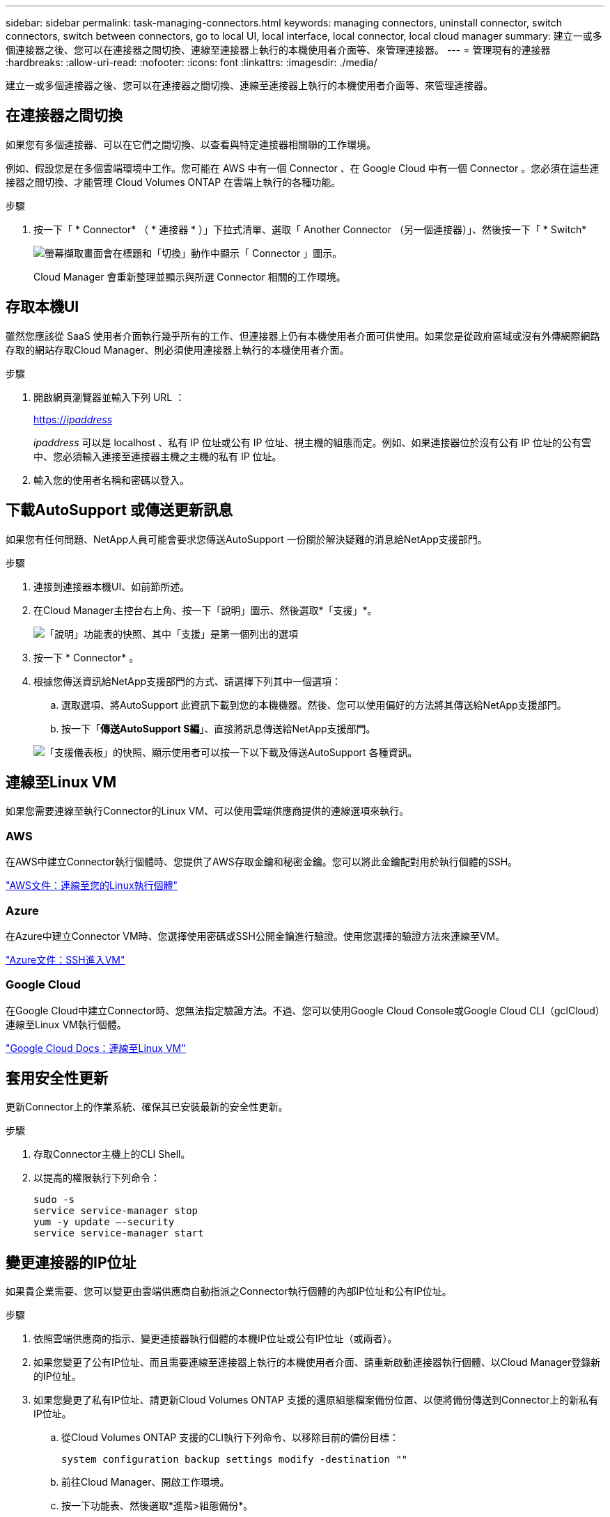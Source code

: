 ---
sidebar: sidebar 
permalink: task-managing-connectors.html 
keywords: managing connectors, uninstall connector, switch connectors, switch between connectors, go to local UI, local interface, local connector, local cloud manager 
summary: 建立一或多個連接器之後、您可以在連接器之間切換、連線至連接器上執行的本機使用者介面等、來管理連接器。 
---
= 管理現有的連接器
:hardbreaks:
:allow-uri-read: 
:nofooter: 
:icons: font
:linkattrs: 
:imagesdir: ./media/


[role="lead"]
建立一或多個連接器之後、您可以在連接器之間切換、連線至連接器上執行的本機使用者介面等、來管理連接器。



== 在連接器之間切換

如果您有多個連接器、可以在它們之間切換、以查看與特定連接器相關聯的工作環境。

例如、假設您是在多個雲端環境中工作。您可能在 AWS 中有一個 Connector 、在 Google Cloud 中有一個 Connector 。您必須在這些連接器之間切換、才能管理 Cloud Volumes ONTAP 在雲端上執行的各種功能。

.步驟
. 按一下「 * Connector* （ * 連接器 * ）」下拉式清單、選取「 Another Connector （另一個連接器）」、然後按一下「 * Switch*
+
image:screenshot_connector_switch.gif["螢幕擷取畫面會在標題和「切換」動作中顯示「 Connector 」圖示。"]

+
Cloud Manager 會重新整理並顯示與所選 Connector 相關的工作環境。





== 存取本機UI

雖然您應該從 SaaS 使用者介面執行幾乎所有的工作、但連接器上仍有本機使用者介面可供使用。如果您是從政府區域或沒有外傳網際網路存取的網站存取Cloud Manager、則必須使用連接器上執行的本機使用者介面。

.步驟
. 開啟網頁瀏覽器並輸入下列 URL ：
+
https://_ipaddress_[]

+
_ipaddress_ 可以是 localhost 、私有 IP 位址或公有 IP 位址、視主機的組態而定。例如、如果連接器位於沒有公有 IP 位址的公有雲中、您必須輸入連接至連接器主機之主機的私有 IP 位址。

. 輸入您的使用者名稱和密碼以登入。




== 下載AutoSupport 或傳送更新訊息

如果您有任何問題、NetApp人員可能會要求您傳送AutoSupport 一份關於解決疑難的消息給NetApp支援部門。

.步驟
. 連接到連接器本機UI、如前節所述。
. 在Cloud Manager主控台右上角、按一下「說明」圖示、然後選取*「支援」*。
+
image:screenshot-help-support.png["「說明」功能表的快照、其中「支援」是第一個列出的選項"]

. 按一下 * Connector* 。
. 根據您傳送資訊給NetApp支援部門的方式、請選擇下列其中一個選項：
+
.. 選取選項、將AutoSupport 此資訊下載到您的本機機器。然後、您可以使用偏好的方法將其傳送給NetApp支援部門。
.. 按一下「*傳送AutoSupport S編*」、直接將訊息傳送給NetApp支援部門。


+
image:screenshot-connector-autosupport.png["「支援儀表板」的快照、顯示使用者可以按一下以下載及傳送AutoSupport 各種資訊。"]





== 連線至Linux VM

如果您需要連線至執行Connector的Linux VM、可以使用雲端供應商提供的連線選項來執行。



=== AWS

在AWS中建立Connector執行個體時、您提供了AWS存取金鑰和秘密金鑰。您可以將此金鑰配對用於執行個體的SSH。

https://docs.aws.amazon.com/AWSEC2/latest/UserGuide/AccessingInstances.html["AWS文件：連線至您的Linux執行個體"^]



=== Azure

在Azure中建立Connector VM時、您選擇使用密碼或SSH公開金鑰進行驗證。使用您選擇的驗證方法來連線至VM。

https://docs.microsoft.com/en-us/azure/virtual-machines/linux/mac-create-ssh-keys#ssh-into-your-vm["Azure文件：SSH進入VM"^]



=== Google Cloud

在Google Cloud中建立Connector時、您無法指定驗證方法。不過、您可以使用Google Cloud Console或Google Cloud CLI（gclCloud）連線至Linux VM執行個體。

https://cloud.google.com/compute/docs/instances/connecting-to-instance["Google Cloud Docs：連線至Linux VM"^]



== 套用安全性更新

更新Connector上的作業系統、確保其已安裝最新的安全性更新。

.步驟
. 存取Connector主機上的CLI Shell。
. 以提高的權限執行下列命令：
+
[source, cli]
----
sudo -s
service service-manager stop
yum -y update –-security
service service-manager start
----




== 變更連接器的IP位址

如果貴企業需要、您可以變更由雲端供應商自動指派之Connector執行個體的內部IP位址和公有IP位址。

.步驟
. 依照雲端供應商的指示、變更連接器執行個體的本機IP位址或公有IP位址（或兩者）。
. 如果您變更了公有IP位址、而且需要連線至連接器上執行的本機使用者介面、請重新啟動連接器執行個體、以Cloud Manager登錄新的IP位址。
. 如果您變更了私有IP位址、請更新Cloud Volumes ONTAP 支援的還原組態檔案備份位置、以便將備份傳送到Connector上的新私有IP位址。
+
.. 從Cloud Volumes ONTAP 支援的CLI執行下列命令、以移除目前的備份目標：
+
[source, cli]
----
system configuration backup settings modify -destination ""
----
.. 前往Cloud Manager、開啟工作環境。
.. 按一下功能表、然後選取*進階>組態備份*。
.. 按一下*設定備份目標*。






== 編輯連接器的URI

新增及移除連接器的URI。

.步驟
. 按一下Cloud Manager標頭中的* Connector*下拉式清單。
. 按一下「*管理連接器*」。
. 按一下連接器的動作功能表、然後按一下*編輯URI *。
. 新增及移除URI、然後按一下「*套用*」。




== 修正使用Google Cloud NAT閘道時的下載失敗

Connector會自動下載Cloud Volumes ONTAP 適用於更新的軟體。如果您的組態使用Google Cloud NAT閘道、下載可能會失敗。您可以限制軟體映像分成的零件數量來修正此問題。此步驟必須使用Cloud Manager API完成。

.步驟
. 將PUT要求提交至/occm/config、並以下列Json做為本文：


[source]
----
{
  "maxDownloadSessions": 32
}
----
_MaxDownloadSseds_的值可以是1或任何大於1的整數。如果值為1、則下載的映像不會分割。

請注意、32為範例值。您應該使用的值取決於NAT組態和可同時使用的工作階段數目。

https://docs.netapp.com/us-en/cloud-manager-automation/cm/api_ref_resources.html#occmconfig["深入瞭解/occm/config API呼叫"^]。



== 升級內部部署的Connector、不需存取網際網路

如果您 link:task-install-connector-onprem-no-internet.html["將Connector安裝在無法存取網際網路的內部部署主機上"]、您可以在NetApp支援網站提供較新版本時升級Connector。

在升級過程中、連接器需要重新啟動、以便在升級期間無法使用使用者介面。

.步驟
. 從下載 Cloud Manager 軟體 https://mysupport.netapp.com/site/products/all/details/cloud-manager/downloads-tab["NetApp 支援網站"^]。
. 將安裝程式複製到Linux主機。
. 指派執行指令碼的權限。
+
[source, cli]
----
chmod +x /path/cloud-manager-connector-offline-v3.9.14
----
. 執行安裝指令碼：
+
[source, cli]
----
sudo /path/cloud-manager-connector-offline-v3.9.14
----
. 升級完成後、您可以前往*「Help」（說明）>「Support」（支援）>「Connector*」（連接器*）來驗證連接器的版本。


.在可存取網際網路的主機上進行軟體升級呢？
****
只要有、 Connector 就會自動將其軟體更新至最新版本 link:reference-networking-cloud-manager.html["傳出網際網路存取"] 以取得軟體更新。

****


== 從Cloud Manager移除Connectors

如果連接器處於非作用中狀態、您可以將其從 Cloud Manager 的連接器清單中移除。如果您刪除了 Connector 虛擬機器、或是卸載了 Connector 軟體、則可以這麼做。

請注意下列關於移除連接器的事項：

* 此動作不會刪除虛擬機器。
* 此動作無法還原、只要從 Cloud Manager 移除 Connector 、就無法將其新增回 Cloud Manager 。


.步驟
. 按一下Cloud Manager標頭中的* Connector*下拉式清單。
. 按一下「*管理連接器*」。
. 按一下非作用中連接器的動作功能表、然後按一下 * 移除連接器 * 。
+
image:screenshot_connector_remove.gif["連接器 Widget 的快照、可讓您移除非作用中的連接器。"]

. 輸入要確認的連接器名稱、然後按一下「移除」。


Cloud Manager 會將 Connector 從記錄中移除。



== 解除安裝Connector軟體

解除安裝Connector軟體以疑難排解問題、或從主機上永久移除軟體。您需要使用的步驟取決於連接器是安裝在可存取網際網路的主機上、還是安裝在無法存取網際網路的受限網路中。



=== 從可存取網際網路的主機解除安裝

線上連接器包含一個解除安裝指令碼、可用來解除安裝軟體。

.步驟
. 從 Linux 主機執行解除安裝指令碼：
+
* /opt/application/NetApp/cloudmanager/in/uninstall.sh [silined]*

+
_silon_ 執行指令碼時不會提示您確認。





=== 從無法存取網際網路的主機解除安裝

如果您從NetApp支援網站下載Connector軟體、並將其安裝在無法存取網際網路的受限網路中、請使用這些命令。

.步驟
. 從Linux主機執行下列命令：
+
[source, cli]
----
docker-compose -f /opt/application/netapp/ds/docker-compose.yml down -v
rm -rf /opt/application/netapp/ds
----

